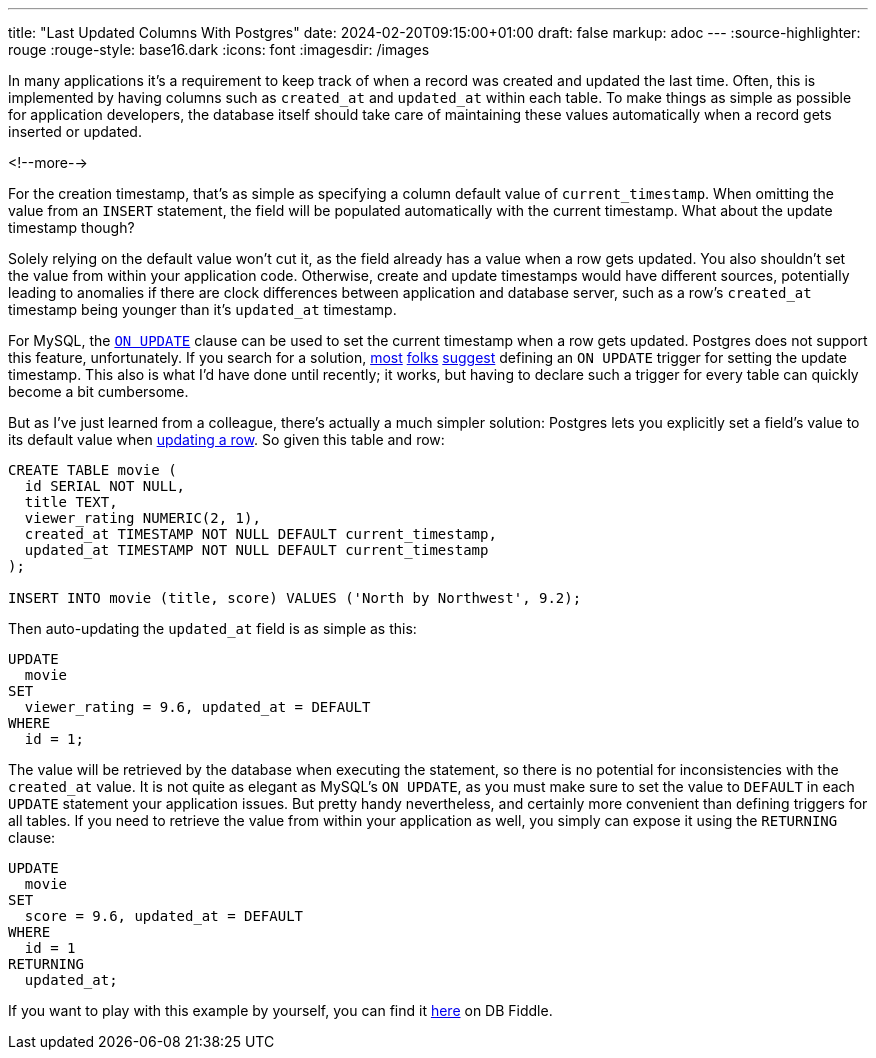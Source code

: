 ---
title: "Last Updated Columns With Postgres"
date: 2024-02-20T09:15:00+01:00
draft: false
markup: adoc
---
:source-highlighter: rouge
:rouge-style: base16.dark
:icons: font
:imagesdir: /images
ifdef::env-github[]
:imagesdir: ../../static/images
endif::[]

In many applications it's a requirement to keep track of when a record was created and updated the last time.
Often, this is implemented by having columns such as `created_at` and `updated_at` within each table.
To make things as simple as possible for application developers,
the database itself should take care of maintaining these values automatically when a record gets inserted or updated.

<!--more-->

For the creation timestamp, that's as simple as specifying a column default value of `current_timestamp`.
When omitting the value from an `INSERT` statement,
the field will be populated automatically with the current timestamp.
What about the update timestamp though?

Solely relying on the default value won't cut it, as the field already has a value when a row gets updated.
You also shouldn't set the value from within your application code.
Otherwise, create and update timestamps would have different sources,
potentially leading to anomalies if there are clock differences between application and database server,
such as a row's `created_at` timestamp being younger than it's `updated_at` timestamp.

For MySQL, the https://dev.mysql.com/doc/refman/8.0/en/timestamp-initialization.html[`ON UPDATE`] clause can be used to set the current timestamp when a row gets updated.
Postgres does not support this feature, unfortunately.
If you search for a solution,
https://stackoverflow.com/questions/2362871/postgresql-current-timestamp-on-update[most] https://stackoverflow.com/questions/1035980/update-timestamp-when-row-is-updated-in-postgresql[folks] https://www.reddit.com/r/PostgreSQL/comments/10shxej/how_to_update_a_timestamp_automatically/[suggest] defining an `ON UPDATE` trigger for setting the update timestamp.
This also is what I'd have done until recently;
it works, but having to declare such a trigger for every table can quickly become a bit cumbersome.

But as I've just learned from a colleague, there's actually a much simpler solution:
Postgres lets you explicitly set a field's value to its default value when https://www.postgresql.org/docs/current/sql-update.html[updating a row].
So given this table and row:

[source,sql,linenums=true]
----
CREATE TABLE movie (
  id SERIAL NOT NULL,
  title TEXT, 
  viewer_rating NUMERIC(2, 1),
  created_at TIMESTAMP NOT NULL DEFAULT current_timestamp,
  updated_at TIMESTAMP NOT NULL DEFAULT current_timestamp
);

INSERT INTO movie (title, score) VALUES ('North by Northwest', 9.2);
----

Then auto-updating the `updated_at` field is as simple as this:

[source,sql,linenums=true]
----
UPDATE
  movie
SET
  viewer_rating = 9.6, updated_at = DEFAULT
WHERE
  id = 1;
----

The value will be retrieved by the database when executing the statement, so there is no potential for inconsistencies with the `created_at` value.
It is not quite as elegant as MySQL's `ON UPDATE`,
as you must make sure to set the value to `DEFAULT` in each `UPDATE` statement your application issues.
But pretty handy nevertheless, and certainly more convenient than defining triggers for all tables.
If you need to retrieve the value from within your application as well,
you simply can expose it using the `RETURNING` clause:

[source,sql,linenums=true]
----
UPDATE
  movie
SET
  score = 9.6, updated_at = DEFAULT
WHERE
  id = 1
RETURNING
  updated_at;
----

If you want to play with this example by yourself, you can find it https://www.db-fiddle.com/f/4jyoMCicNSZpjMt4jFYoz5/12250[here] on DB Fiddle.